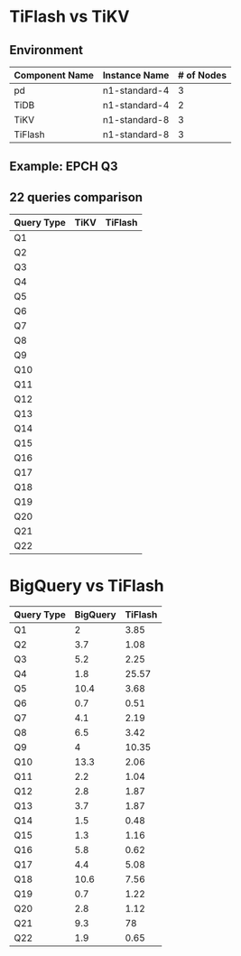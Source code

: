 * TiFlash vs TiKV
** Environment
#+CAPTION: GKE component server spec
#+ATTR_HTML: border 2 :rules all :frame border :align center
  | Component Name | Instance Name | # of Nodes |
  |----------------+---------------+------------|
  | pd             | n1-standard-4 |          3 |
  | TiDB           | n1-standard-4 |          2 |
  | TiKV           | n1-standard-8 |          3 |
  | TiFlash        | n1-standard-8 |          3 |
** Example: EPCH Q3
   [[./gif/tiflash-vs-tikv-q3.gif]]

** 22 queries comparison
#+CAPTION: TPCH (10G)
#+ATTR_HTML: border 2 :rules all :frame border :align center
  | Query Type | TiKV | TiFlash |
  |------------+------+---------|
  | Q1         |      |         |
  | Q2         |      |         |
  | Q3         |      |         |
  | Q4         |      |         |
  | Q5         |      |         |
  | Q6         |      |         |
  | Q7         |      |         |
  | Q8         |      |         |
  | Q9         |      |         |
  | Q10        |      |         |
  | Q11        |      |         |
  | Q12        |      |         |
  | Q13        |      |         |
  | Q14        |      |         |
  | Q15        |      |         |
  | Q16        |      |         |
  | Q17        |      |         |
  | Q18        |      |         |
  | Q19        |      |         |
  | Q20        |      |         |
  | Q21        |      |         |
  | Q22        |      |         |

* BigQuery vs TiFlash
#+CAPTION: BigQuery vs TiFlash (ms)
#+ATTR_HTML: border 2 :rules all :frame border :align center
    | Query Type | BigQuery | TiFlash |
    |------------+----------+---------|
    | Q1         |        2 |    3.85 |
    | Q2         |      3.7 |    1.08 |
    | Q3         |      5.2 |    2.25 |
    | Q4         |      1.8 |   25.57 |
    | Q5         |     10.4 |    3.68 |
    | Q6         |      0.7 |    0.51 |
    | Q7         |      4.1 |    2.19 |
    | Q8         |      6.5 |    3.42 |
    | Q9         |        4 |   10.35 |
    | Q10        |     13.3 |    2.06 |
    | Q11        |      2.2 |    1.04 |
    | Q12        |      2.8 |    1.87 |
    | Q13        |      3.7 |    1.87 |
    | Q14        |      1.5 |    0.48 |
    | Q15        |      1.3 |    1.16 |
    | Q16        |      5.8 |    0.62 |
    | Q17        |      4.4 |    5.08 |
    | Q18        |     10.6 |    7.56 |
    | Q19        |      0.7 |    1.22 |
    | Q20        |      2.8 |    1.12 |
    | Q21        |      9.3 |      78 |
    | Q22        |      1.9 |    0.65 |
